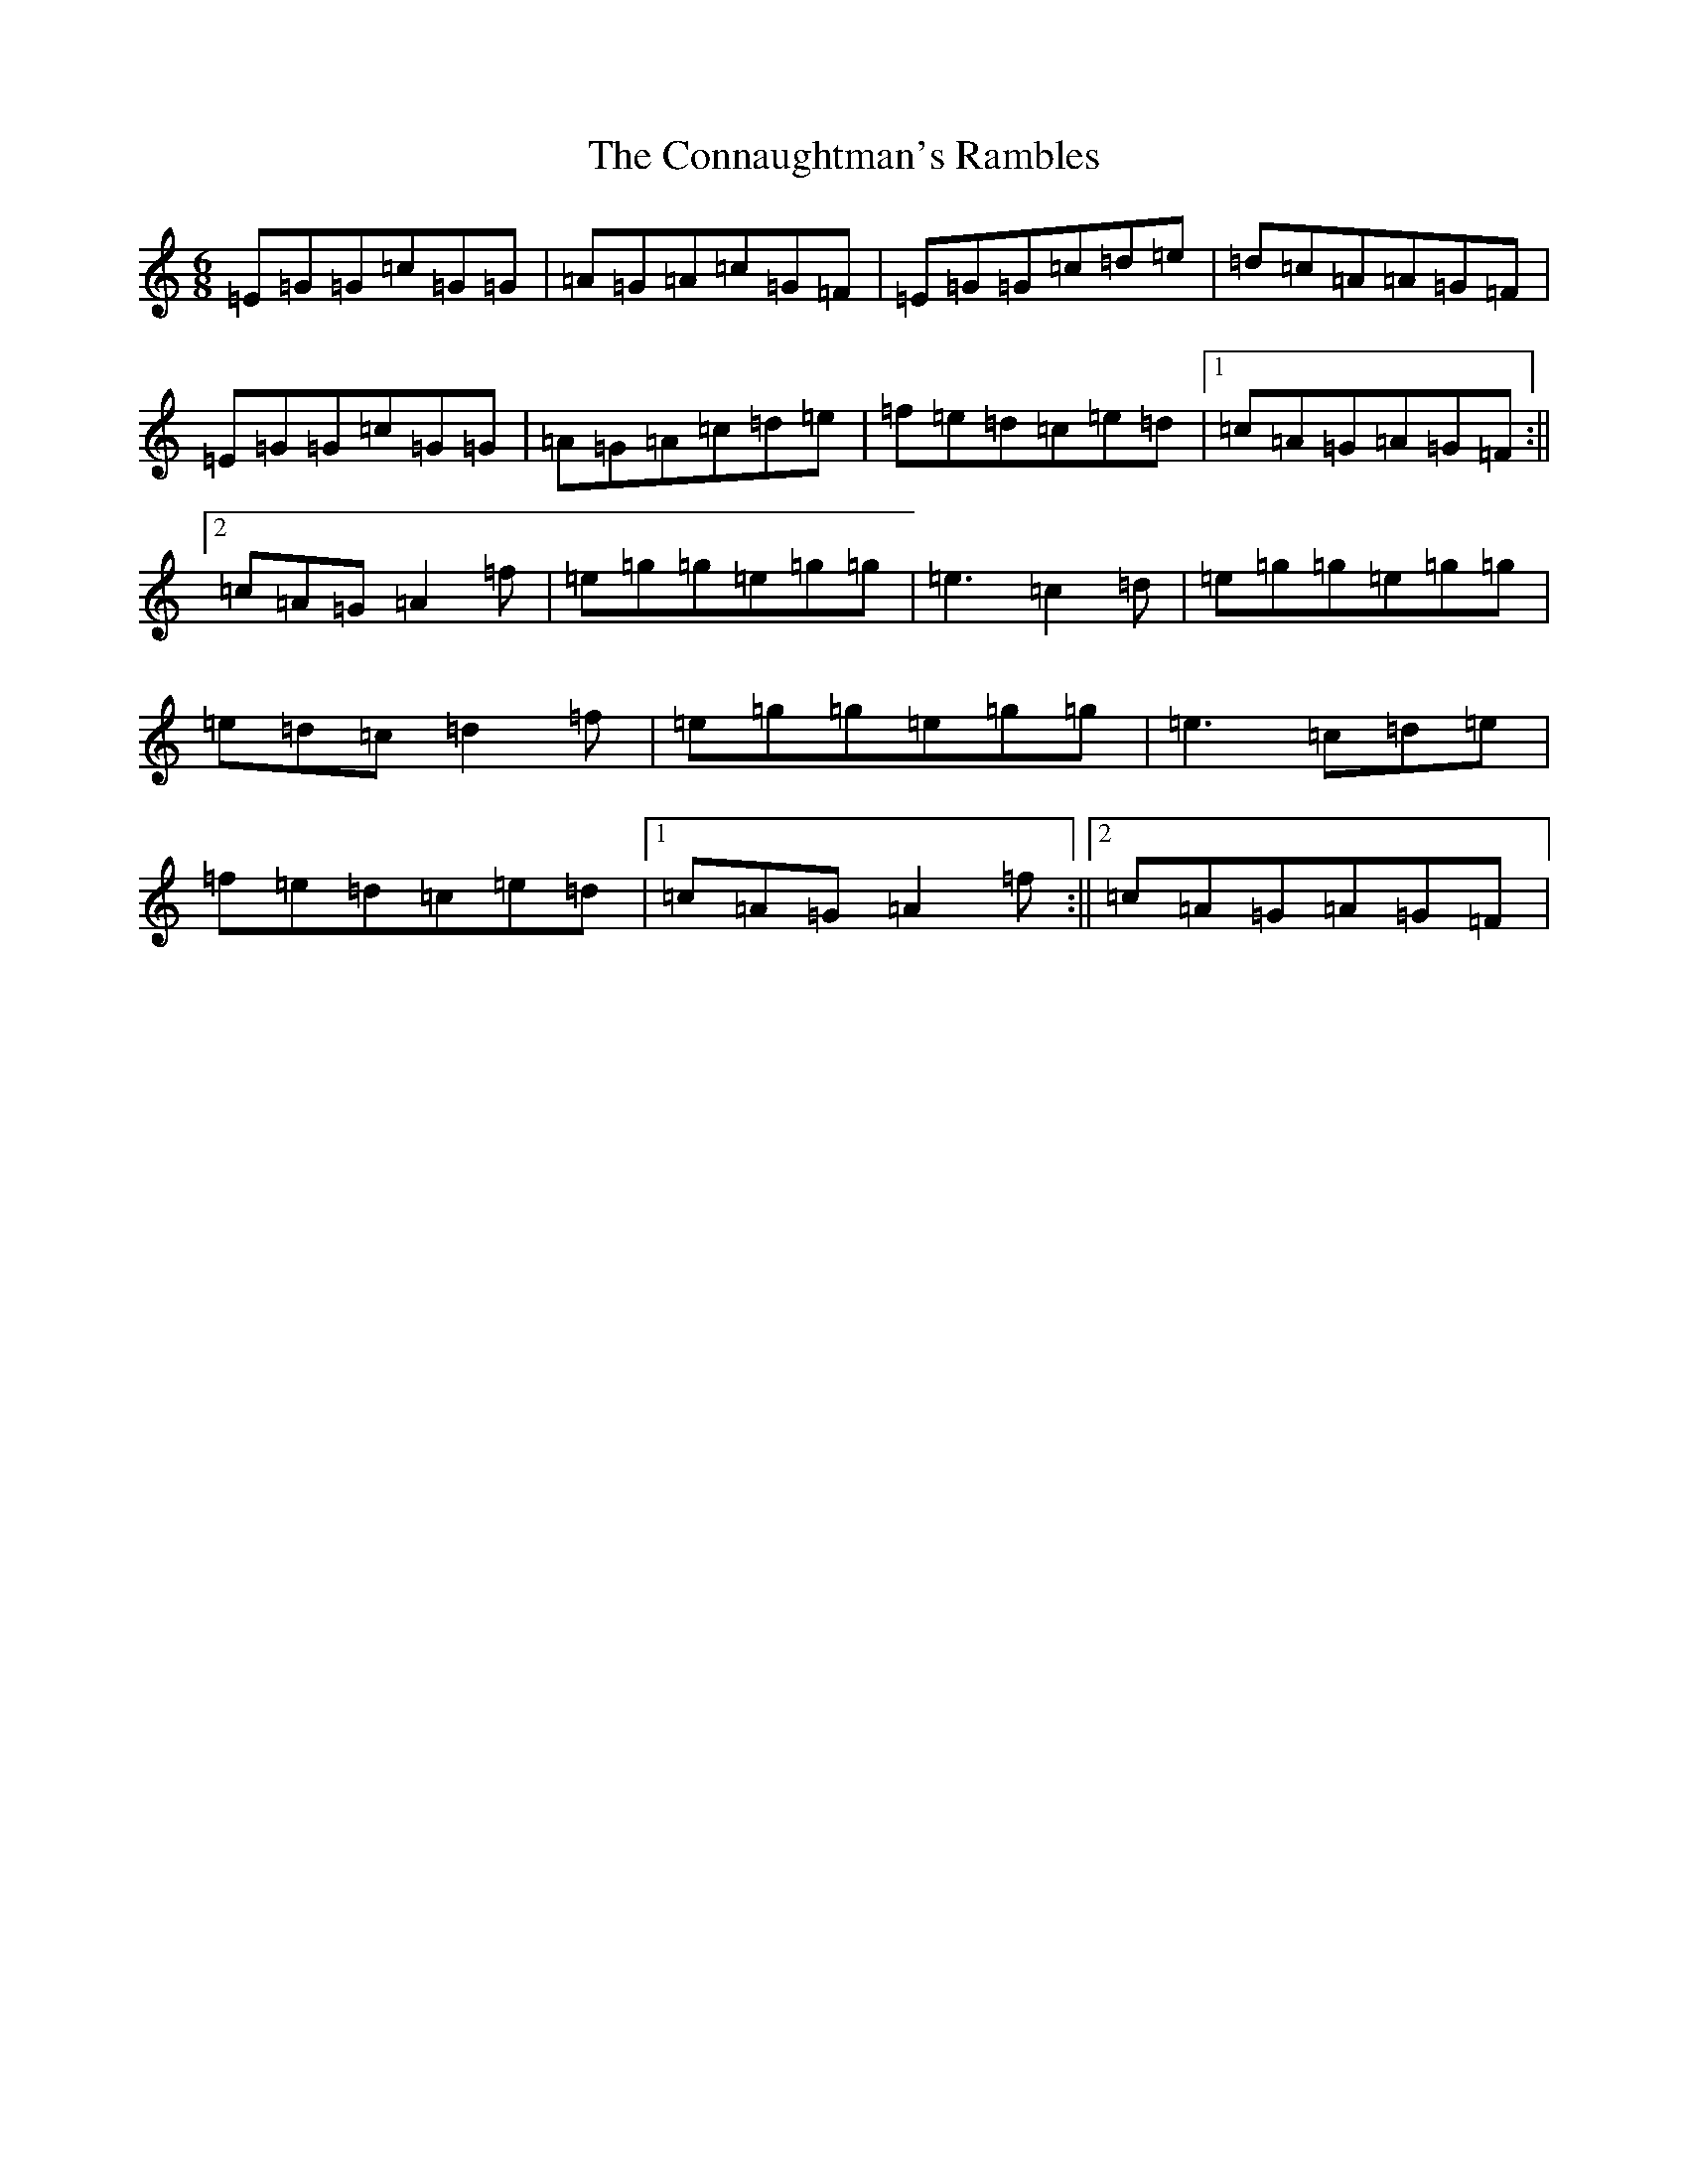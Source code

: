 X: 4101
T: Connaughtman's Rambles, The
S: https://thesession.org/tunes/19#setting12394
R: jig
M:6/8
L:1/8
K: C Major
=E=G=G=c=G=G|=A=G=A=c=G=F|=E=G=G=c=d=e|=d=c=A=A=G=F|=E=G=G=c=G=G|=A=G=A=c=d=e|=f=e=d=c=e=d|1=c=A=G=A=G=F:||2=c=A=G=A2=f|=e=g=g=e=g=g|=e3=c2=d|=e=g=g=e=g=g|=e=d=c=d2=f|=e=g=g=e=g=g|=e3=c=d=e|=f=e=d=c=e=d|1=c=A=G=A2=f:||2=c=A=G=A=G=F|